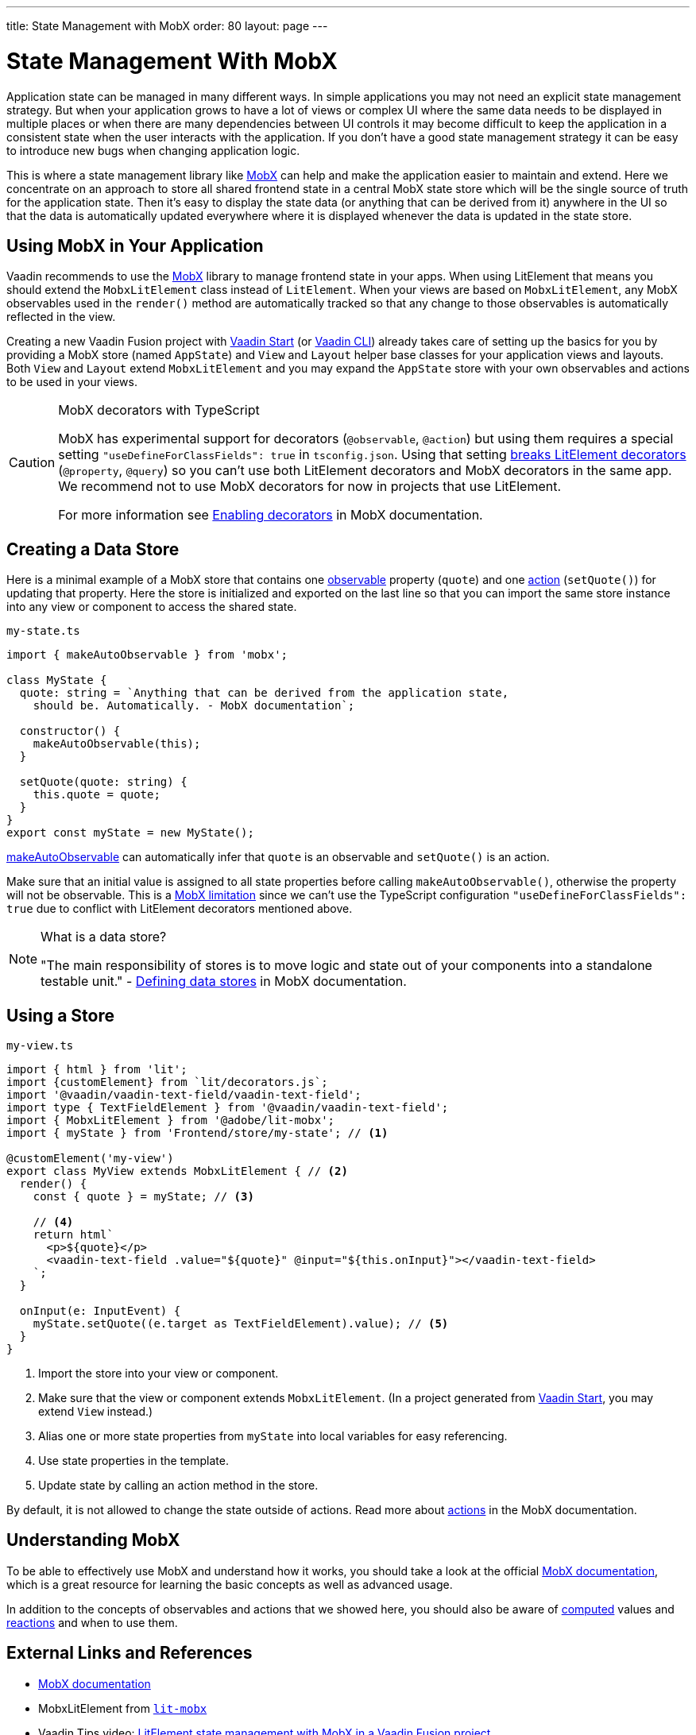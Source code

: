 ---
title: State Management with MobX
order: 80
layout: page
---

= State Management With MobX

Application state can be managed in many different ways.
In simple applications you may not need an explicit state management strategy.
But when your application grows to have a lot of views or complex UI where the same data needs to be displayed in multiple places or when there are many dependencies between UI controls it may become difficult to keep the application in a consistent state when the user interacts with the application.
If you don't have a good state management strategy it can be easy to introduce new bugs when changing application logic.

This is where a state management library like link:https://mobx.js.org/[MobX] can help and make the application easier to maintain and extend.
Here we concentrate on an approach to store all shared frontend state in a central MobX state store which will be the single source of truth for the application state.
Then it's easy to display the state data (or anything that can be derived from it) anywhere in the UI so that the data is automatically updated everywhere where it is displayed whenever the data is updated in the state store.

== Using MobX in Your Application

Vaadin recommends to use the link:https://mobx.js.org/[MobX] library to manage frontend state in your apps.
When using LitElement that means you should extend the `MobxLitElement` class instead of `LitElement`.
When your views are based on `MobxLitElement`, any MobX observables used in the `render()` method are automatically tracked so that any change to those observables is automatically reflected in the view.

Creating a new Vaadin Fusion project with link:https://start.vaadin.com/[Vaadin Start] (or link:https://vaadin.com/labs/cli[Vaadin CLI]) already takes care of setting up the basics for you by providing a MobX store (named `AppState`) and `View` and `Layout` helper base classes for your application views and layouts.
Both `View` and `Layout` extend `MobxLitElement` and you may expand the `AppState` store with your own observables and actions to be used in your views.

.MobX decorators with TypeScript
[CAUTION]
====
MobX has experimental support for decorators (`@observable`, `@action`) but using them requires a special setting `"useDefineForClassFields": true` in `tsconfig.json`.
Using that setting link:https://github.com/Polymer/lit-element/issues/855[breaks LitElement decorators] (`@property`, `@query`) so you can't use both LitElement decorators and MobX decorators in the same app.
We recommend not to use MobX decorators for now in projects that use LitElement.

For more information see link:https://mobx.js.org/enabling-decorators.html#enabling-decorators-[Enabling decorators] in MobX documentation.
====

== Creating a Data Store

Here is a minimal example of a MobX store that contains one link:https://mobx.js.org/observable-state.html[observable] property (`quote`) and one link:https://mobx.js.org/actions.html[action] (`setQuote()`) for updating that property.
Here the store is initialized and exported on the last line so that you can import the same store instance into any view or component to access the shared state.

.`my-state.ts`
[source,typescript]
----
import { makeAutoObservable } from 'mobx';

class MyState {
  quote: string = `Anything that can be derived from the application state,
    should be. Automatically. - MobX documentation`;

  constructor() {
    makeAutoObservable(this);
  }

  setQuote(quote: string) {
    this.quote = quote;
  }
}
export const myState = new MyState();
----

link:https://mobx.js.org/observable-state.html#makeautoobservable[makeAutoObservable] can automatically infer that `quote` is an observable and `setQuote()` is an action.

Make sure that an initial value is assigned to all state properties before calling `makeAutoObservable()`, otherwise the property will not be observable.
This is a link:https://mobx.js.org/observable-state.html#limitations[MobX limitation] since we can't use the TypeScript configuration `"useDefineForClassFields": true` due to conflict with LitElement decorators mentioned above.

.What is a data store?
[NOTE]
====
"The main responsibility of stores is to move logic and state out of your components into a standalone testable unit." - link:https://mobx.js.org/defining-data-stores.html#stores[Defining data stores] in MobX documentation.
====

== Using a Store

.`my-view.ts`
[source,typescript]
----
import { html } from 'lit';
import {customElement} from `lit/decorators.js`;
import '@vaadin/vaadin-text-field/vaadin-text-field';
import type { TextFieldElement } from '@vaadin/vaadin-text-field';
import { MobxLitElement } from '@adobe/lit-mobx';
import { myState } from 'Frontend/store/my-state'; // <1>

@customElement('my-view')
export class MyView extends MobxLitElement { // <2>
  render() {
    const { quote } = myState; // <3>

    // <4>
    return html`
      <p>${quote}</p>
      <vaadin-text-field .value="${quote}" @input="${this.onInput}"></vaadin-text-field>
    `;
  }

  onInput(e: InputEvent) {
    myState.setQuote((e.target as TextFieldElement).value); // <5>
  }
}
----
<1> Import the store into your view or component.
<2> Make sure that the view or component extends `MobxLitElement`.
(In a project generated from link:https://start.vaadin.com/[Vaadin Start], you may extend `View` instead.)
<3> Alias one or more state properties from `myState` into local variables for easy referencing.
<4> Use state properties in the template.
<5> Update state by calling an action method in the store.

By default, it is not allowed to change the state outside of actions.
Read more about link:https://mobx.js.org/actions.html[actions] in the MobX documentation.

== Understanding MobX

To be able to effectively use MobX and understand how it works, you should take a look at the official link:https://mobx.js.org/[MobX documentation], which is a great resource for learning the basic concepts as well as advanced usage.

In addition to the concepts of observables and actions that we showed here, you should also be aware of link:https://mobx.js.org/computeds.html[computed] values and link:https://mobx.js.org/reactions.html[reactions] and when to use them.

== External Links and References

- link:https://mobx.js.org/[MobX documentation]

- MobxLitElement from link:https://github.com/adobe/lit-mobx[`lit-mobx`]

- Vaadin Tips video: link:https://www.youtube.com/watch?v=MNxnZ8pzSBo[LitElement state management with MobX in a Vaadin Fusion project]

- Example project mentioned in the video above: https://github.com/marcushellberg/vaadin-fusion-mobx
